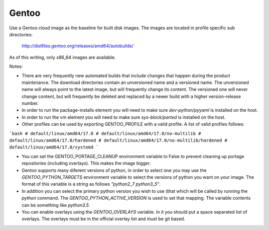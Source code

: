 ========
Gentoo
========
Use a Gentoo cloud image as the baseline for built disk images. The images are
located in profile specific sub directories:

    http://distfiles.gentoo.org/releases/amd64/autobuilds/

As of this writing, only x86_64 images are available.

Notes:

* There are very frequently new automated builds that include changes that
  happen during the product maintenance. The download directories contain an
  unversioned name and a versioned name. The unversioned name will always
  point to the latest image, but will frequently change its content. The
  versioned one will never change content, but will frequently be deleted and
  replaced by a newer build with a higher version-release number.

* In order to run the package-installs element you will need to make sure
  `dev-python/pyyaml` is installed on the host.

* In order to run the vm element you will need to make sure `sys-block/parted`
  is installed on the host.

* Other profiles can be used by exporting GENTOO_PROFILE with a valid profile.
  A list of valid profiles follows:

```bash
# default/linux/amd64/17.0
# default/linux/amd64/17.0/no-multilib
# default/linux/amd64/17.0/hardened
# default/linux/amd64/17.0/no-multilib/hardened
# default/linux/amd64/17.0/systemd
```

* You can set the GENTOO_PORTAGE_CLEANUP environment variable to False to
  prevent cleaning up portage repositories (including overlays).  This makes
  the image bigger.

* Gentoo supports many diferent versions of python, in order to select one
  you may use the `GENTOO_PYTHON_TARGETS` environment variable to select
  the versions of python you want on your image.  The format of this variable
  is a string as follows `"python2_7 python3_5"`.

* In addition you can select the primary python version you wish to use (that
  which will be called by running the `python` command.  The
  `GENTOO_PYTHON_ACTIVE_VERSION` is used to set that mapping.  The variable
  contents can be something like `python3.5`.

* You can enable overlays using the `GENTOO_OVERLAYS` variable.  In it you
  should put a space separated list of overlays.  The overlays must be in the
  official overlay list and must be git based.
